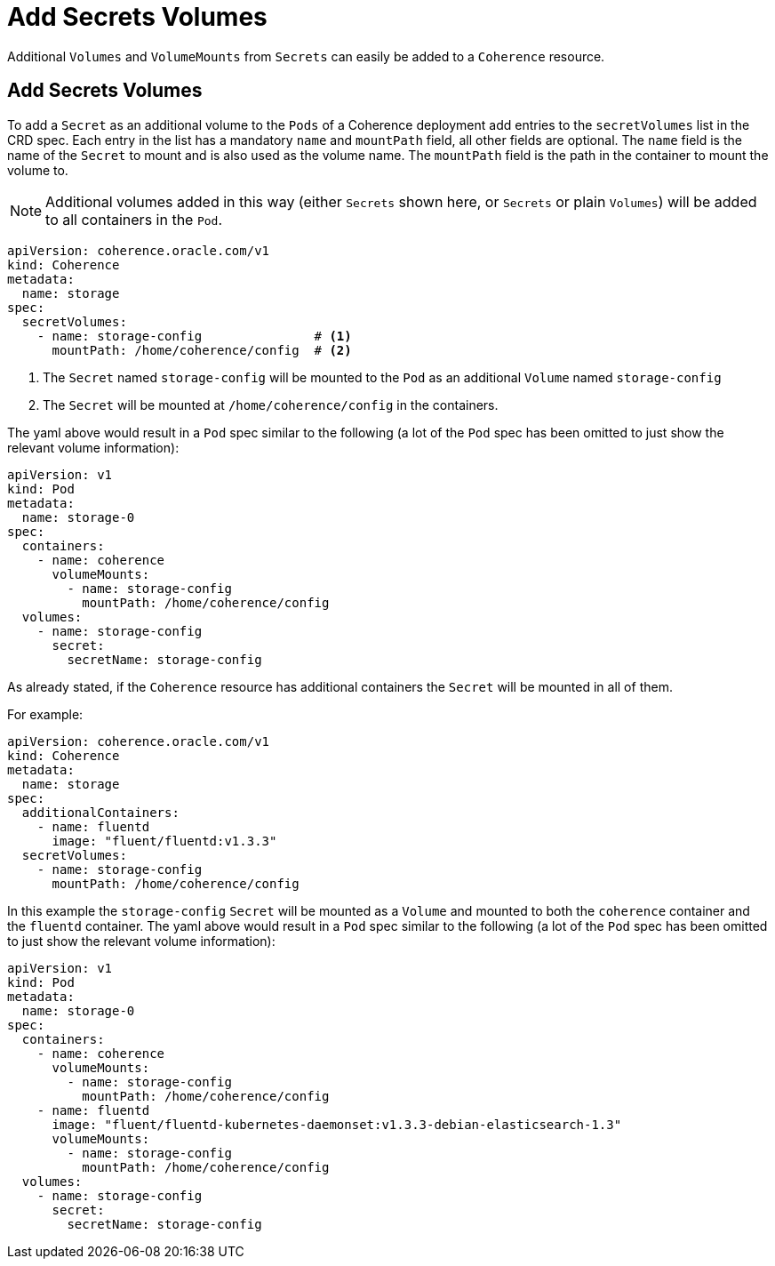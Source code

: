 ///////////////////////////////////////////////////////////////////////////////

    Copyright (c) 2020, Oracle and/or its affiliates. All rights reserved.
    Licensed under the Universal Permissive License v 1.0 as shown at
    http://oss.oracle.com/licenses/upl.

///////////////////////////////////////////////////////////////////////////////

= Add Secrets Volumes

Additional `Volumes` and `VolumeMounts` from `Secrets` can easily be added to a `Coherence` resource.

== Add Secrets Volumes

To add a `Secret` as an additional volume to the `Pods` of a Coherence deployment add entries to the
`secretVolumes` list in the CRD spec.
Each entry in the list has a mandatory `name` and `mountPath` field, all other fields are optional.
The `name` field is the name of the `Secret` to mount and is also used as the volume name.
The `mountPath` field is the path in the container to mount the volume to.

NOTE: Additional volumes added in this way (either `Secrets` shown here, or `Secrets` or plain `Volumes`) will be
added to all containers in the `Pod`.

[source,yaml]
----
apiVersion: coherence.oracle.com/v1
kind: Coherence
metadata:
  name: storage
spec:
  secretVolumes:
    - name: storage-config               # <1>
      mountPath: /home/coherence/config  # <2>
----
<1> The `Secret` named `storage-config` will be mounted to the `Pod` as an additional `Volume` named `storage-config`
<2> The `Secret` will be mounted at `/home/coherence/config` in the containers.

The yaml above would result in a `Pod` spec similar to the following (a lot of the `Pod` spec has been omitted to just
show the relevant volume information):
[source,yaml]
----
apiVersion: v1
kind: Pod
metadata:
  name: storage-0
spec:
  containers:
    - name: coherence
      volumeMounts:
        - name: storage-config
          mountPath: /home/coherence/config
  volumes:
    - name: storage-config
      secret:
        secretName: storage-config
----

As already stated, if the `Coherence` resource has additional containers the `Secret` will be mounted in all of them.

For example:
[source,yaml]
----
apiVersion: coherence.oracle.com/v1
kind: Coherence
metadata:
  name: storage
spec:
  additionalContainers:
    - name: fluentd
      image: "fluent/fluentd:v1.3.3"
  secretVolumes:
    - name: storage-config
      mountPath: /home/coherence/config
----

In this example the `storage-config` `Secret` will be mounted as a `Volume` and mounted to both the `coherence`
container and the `fluentd` container.
The yaml above would result in a `Pod` spec similar to the following (a lot of the `Pod` spec has been omitted to just
show the relevant volume information):

[source,yaml]
----
apiVersion: v1
kind: Pod
metadata:
  name: storage-0
spec:
  containers:
    - name: coherence
      volumeMounts:
        - name: storage-config
          mountPath: /home/coherence/config
    - name: fluentd
      image: "fluent/fluentd-kubernetes-daemonset:v1.3.3-debian-elasticsearch-1.3"
      volumeMounts:
        - name: storage-config
          mountPath: /home/coherence/config
  volumes:
    - name: storage-config
      secret:
        secretName: storage-config
----

